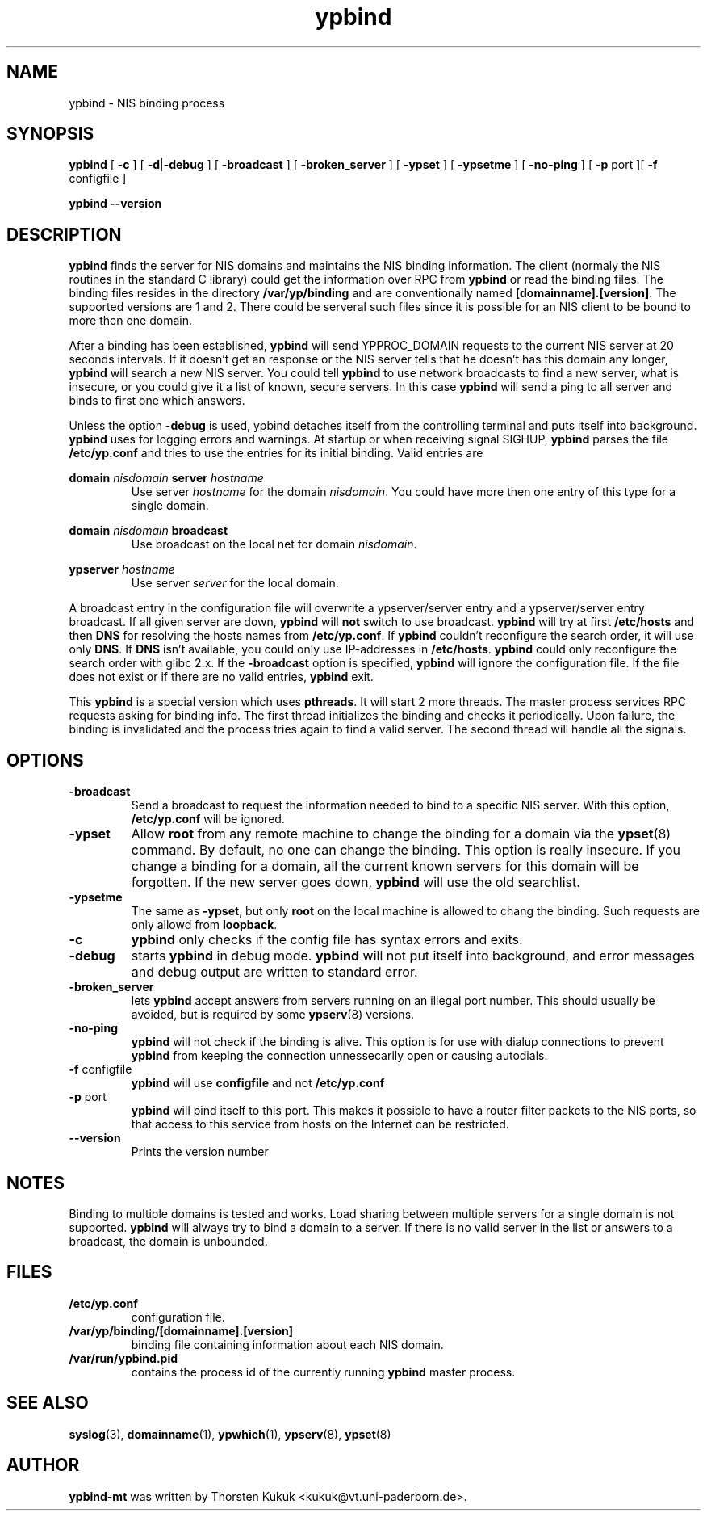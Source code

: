 .\" -*- nroff -*-
.\" Copyright 1998 Thorsten Kukuk <kukuk@uni-paderborn.de>
.\"
.\" This file is part of ypbind-mt.
.\"
.\" Author: Thorsten Kukuk <kukuk@vt.uni-paderborn.de>
.\"
.\" ypbind-mt is free software; you can redistribute it and/or
.\" modify it under the terms of the GNU General Public License as
.\" published by the Free Software Foundation; either version 2 of the
.\" License, or (at your option) any later version.
.\"
.\" ypbind-mt is distributed in the hope that it will be useful,
.\" but WITHOUT ANY WARRANTY; without even the implied warranty of
.\" MERCHANTABILITY or FITNESS FOR A PARTICULAR PURPOSE.  See the GNU
.\" General Public License for more details.
.\"
.\" You should have received a copy of the GNU General Public
.\" License along with ypbind-mt; see the file COPYING.  If not,
.\" write to the Free Software Foundation, Inc., 59 Temple Place - Suite 330,
.\" Boston, MA 02111-1307, USA.
.\"
.TH ypbind 8 "July 1998" "ypbind-mt Version 1.4"
.SH NAME
ypbind - NIS binding process
.SH SYNOPSIS
.B
ypbind
[
.BR \-c
] [
.BR \-d | \-debug
] [
.B \-broadcast
] [
.B \-broken_server
] [
.B \-ypset
] [
.B \-ypsetme
] [
.B \-no-ping
] [
.BR \-p " port"
][
.BR \-f " configfile"
]
.LP
.B
ypbind
.BR \--version
.SH DESCRIPTION
.B ypbind
finds the server for NIS domains and maintains the NIS binding
information. The client (normaly the NIS routines in the standard C library)
could get the information over RPC from
.B ypbind
or read the binding files. The binding files resides in the directory
.B /var/yp/binding
and are conventionally named
.BR [domainname].[version] .
The supported versions are 1 and 2.
There could be serveral such files since it is possible for an NIS client
to be bound to more then one domain.
.LP
After a binding has been established,
.B ypbind
will send YPPROC_DOMAIN requests to the current NIS server at 20 seconds
intervals. If it doesn't get an response or the NIS server tells that he
doesn't has this domain any longer,
.B ypbind
will search a new NIS server. You could tell
.B ypbind
to use network broadcasts to find a new server, what is insecure,
or you could give it a list of known, secure servers.
In this case
.B ypbind
will send a ping to all server and binds to first one which answers.
.LP
Unless the option
.B \-debug
is used, ypbind detaches itself from the controlling terminal and puts
itself into background.
.B ypbind
uses
.BB syslog (3)
for logging errors and warnings.
At startup or when receiving signal SIGHUP,
.B ypbind
parses the file
.B /etc/yp.conf
and tries to use the entries for its initial binding. Valid entries
are

.B domain
.I nisdomain
.B server
.I hostname
.RS
Use server
.I hostname
for the domain
.IR nisdomain .
You could have more then one entry of this type for a single domain.
.RE

.B domain
.I nisdomain
.B broadcast
.RS
Use broadcast on the local net for domain
.IR nisdomain .
.RE

.B ypserver
.I hostname
.RS
Use server
.I server
for the local domain.
.RE

A broadcast entry in the configuration file will overwrite a ypserver/server
entry and a ypserver/server entry broadcast. If all given server are down,
.B ypbind
will
.B not
switch to use broadcast.
.B ypbind
will try at first
.B /etc/hosts
and then
.B DNS
for resolving the hosts names from
.BR /etc/yp.conf .
If
.B ypbind
couldn't reconfigure the search order, it will use only
.BR DNS .
If
.B DNS
isn't available, you could only use IP-addresses in
.BR /etc/hosts .
.B ypbind
could only reconfigure the search order with glibc 2.x.
If the
.B \-broadcast
option is specified,
.B ypbind
will ignore the configuration file.
If the file does not exist or if there are no valid entries,
.B ypbind
exit.
.LP
This
.B ypbind
is a special version which uses
.BR pthreads .
It will start 2 more threads.  The master process services RPC requests
asking for binding info. The first thread initializes the binding and
checks it periodically. Upon failure, the binding is invalidated and
the process tries again to find a valid server. The second thread
will handle all the signals.

.SH OPTIONS
.TP
.B "\-broadcast"
Send a broadcast to request the information needed to bind to a
specific NIS server. With this option,
.B /etc/yp.conf
will be ignored.
.TP
.B "\-ypset"
Allow
.B root
from any remote machine to change the binding for a domain via the
.BR ypset (8)
command. By default, no one can change the binding. This option is really
insecure. If you change a binding for a domain, all the current known
servers for this domain will be forgotten. If the new server goes down,
.B ypbind
will use the old searchlist.
.TP
.B "\-ypsetme"
The same as
.BR \-ypset ,
but only
.B root
on the local machine is allowed to chang the binding. Such requests
are only allowd from
.BR loopback .
.TP
.B "\-c"
.B ypbind
only checks if the config file has syntax errors and exits.
.TP
.B "\-debug"
starts
.B ypbind
in debug mode.
.B ypbind
will not put itself into background, and error messages and debug
output are written to standard error.
.TP
.B "\-broken_server"
lets
.B ypbind
accept answers from servers running on an illegal port number. This should
usually be avoided, but is required by some
.BR ypserv (8)
versions.
.TP
.B "\-no-ping"
.B ypbind
will not check if the binding is alive. This option is for use with
dialup connections to prevent
.B ypbind
from keeping the connection unnessecarily open or causing autodials.
.TP
.BR "\-f" " configfile"
.B ypbind
will use
.B configfile
and not
.B /etc/yp.conf
.TP
.BR "\-p" " port"
.B ypbind
will bind itself to this port.
This makes it possible to have a router filter packets
to the NIS ports, so that access to this service from
hosts on the Internet can be restricted.
.TP
.B "\--version"
Prints the version number
.LP
.SH NOTES
Binding to multiple domains is tested and works.
Load sharing between multiple servers for a single domain is
not supported.
.B ypbind
will always try to bind a domain to a server. If there is no valid
server in the list or answers to a broadcast, the domain is unbounded.
.LP
.SH FILES
.TP
.B /etc/yp.conf
configuration file.
.TP
.BI /var/yp/binding/[domainname].[version]
binding file containing information about each NIS domain.
.TP
.B /var/run/ypbind.pid
contains the process id of the currently running
.B ypbind
master process.
.LP
.SH "SEE ALSO"
.BR syslog (3),
.BR domainname (1),
.BR ypwhich (1),
.BR ypserv (8),
.BR ypset (8)

.SH AUTHOR
.B ypbind-mt
was written by Thorsten Kukuk <kukuk@vt.uni-paderborn.de>.

